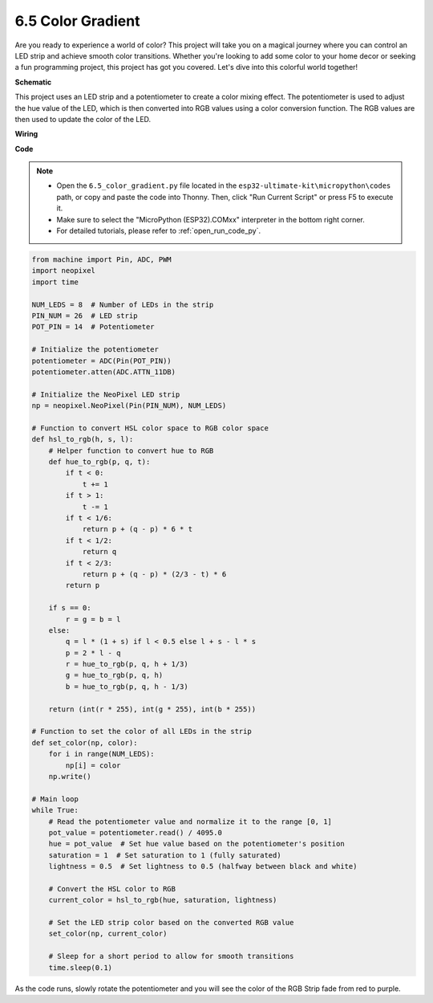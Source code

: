 .. _py_color_gradient:

6.5 Color Gradient
=====================

Are you ready to experience a world of color? This project will take you on a magical journey where you can control an 
LED strip and achieve smooth color transitions. Whether you're looking to add some color to your home decor or 
seeking a fun programming project, this project has got you covered. Let's dive into this colorful world together!


**Schematic**


This project uses an LED strip and a potentiometer to create a color mixing effect. The potentiometer is used to adjust the hue value of the LED, which is then converted into RGB values using a color conversion function. The RGB values are then used to update the color of the LED.

**Wiring**




**Code**


.. note::

    * Open the ``6.5_color_gradient.py`` file located in the ``esp32-ultimate-kit\micropython\codes`` path, or copy and paste the code into Thonny. Then, click "Run Current Script" or press F5 to execute it.
    * Make sure to select the "MicroPython (ESP32).COMxx" interpreter in the bottom right corner. 

    * For detailed tutorials, please refer to :ref:`open_run_code_py`.

.. code-block:: python
    
    from machine import Pin, ADC, PWM
    import neopixel
    import time

    NUM_LEDS = 8  # Number of LEDs in the strip
    PIN_NUM = 26  # LED strip
    POT_PIN = 14  # Potentiometer

    # Initialize the potentiometer
    potentiometer = ADC(Pin(POT_PIN))
    potentiometer.atten(ADC.ATTN_11DB)

    # Initialize the NeoPixel LED strip
    np = neopixel.NeoPixel(Pin(PIN_NUM), NUM_LEDS)

    # Function to convert HSL color space to RGB color space
    def hsl_to_rgb(h, s, l):
        # Helper function to convert hue to RGB
        def hue_to_rgb(p, q, t):
            if t < 0:
                t += 1
            if t > 1:
                t -= 1
            if t < 1/6:
                return p + (q - p) * 6 * t
            if t < 1/2:
                return q
            if t < 2/3:
                return p + (q - p) * (2/3 - t) * 6
            return p
        
        if s == 0:
            r = g = b = l
        else:
            q = l * (1 + s) if l < 0.5 else l + s - l * s
            p = 2 * l - q
            r = hue_to_rgb(p, q, h + 1/3)
            g = hue_to_rgb(p, q, h)
            b = hue_to_rgb(p, q, h - 1/3)
        
        return (int(r * 255), int(g * 255), int(b * 255))

    # Function to set the color of all LEDs in the strip
    def set_color(np, color):
        for i in range(NUM_LEDS):
            np[i] = color
        np.write()

    # Main loop
    while True:
        # Read the potentiometer value and normalize it to the range [0, 1]
        pot_value = potentiometer.read() / 4095.0
        hue = pot_value  # Set hue value based on the potentiometer's position
        saturation = 1  # Set saturation to 1 (fully saturated)
        lightness = 0.5  # Set lightness to 0.5 (halfway between black and white)

        # Convert the HSL color to RGB
        current_color = hsl_to_rgb(hue, saturation, lightness)
        
        # Set the LED strip color based on the converted RGB value
        set_color(np, current_color)
        
        # Sleep for a short period to allow for smooth transitions
        time.sleep(0.1)



As the code runs, slowly rotate the potentiometer and you will see the color of the RGB Strip fade from red to purple.
